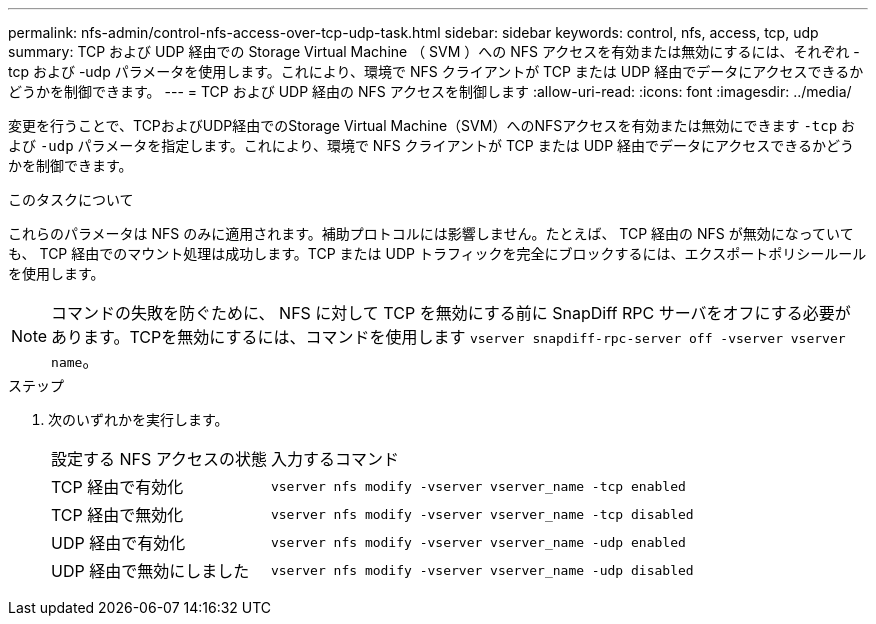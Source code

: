 ---
permalink: nfs-admin/control-nfs-access-over-tcp-udp-task.html 
sidebar: sidebar 
keywords: control, nfs, access, tcp, udp 
summary: TCP および UDP 経由での Storage Virtual Machine （ SVM ）への NFS アクセスを有効または無効にするには、それぞれ -tcp および -udp パラメータを使用します。これにより、環境で NFS クライアントが TCP または UDP 経由でデータにアクセスできるかどうかを制御できます。 
---
= TCP および UDP 経由の NFS アクセスを制御します
:allow-uri-read: 
:icons: font
:imagesdir: ../media/


[role="lead"]
変更を行うことで、TCPおよびUDP経由でのStorage Virtual Machine（SVM）へのNFSアクセスを有効または無効にできます `-tcp` および `-udp` パラメータを指定します。これにより、環境で NFS クライアントが TCP または UDP 経由でデータにアクセスできるかどうかを制御できます。

.このタスクについて
これらのパラメータは NFS のみに適用されます。補助プロトコルには影響しません。たとえば、 TCP 経由の NFS が無効になっていても、 TCP 経由でのマウント処理は成功します。TCP または UDP トラフィックを完全にブロックするには、エクスポートポリシールールを使用します。

[NOTE]
====
コマンドの失敗を防ぐために、 NFS に対して TCP を無効にする前に SnapDiff RPC サーバをオフにする必要があります。TCPを無効にするには、コマンドを使用します `vserver snapdiff-rpc-server off -vserver vserver name`。

====
.ステップ
. 次のいずれかを実行します。
+
[cols="30,70"]
|===


| 設定する NFS アクセスの状態 | 入力するコマンド 


 a| 
TCP 経由で有効化
 a| 
`vserver nfs modify -vserver vserver_name -tcp enabled`



 a| 
TCP 経由で無効化
 a| 
`vserver nfs modify -vserver vserver_name -tcp disabled`



 a| 
UDP 経由で有効化
 a| 
`vserver nfs modify -vserver vserver_name -udp enabled`



 a| 
UDP 経由で無効にしました
 a| 
`vserver nfs modify -vserver vserver_name -udp disabled`

|===

